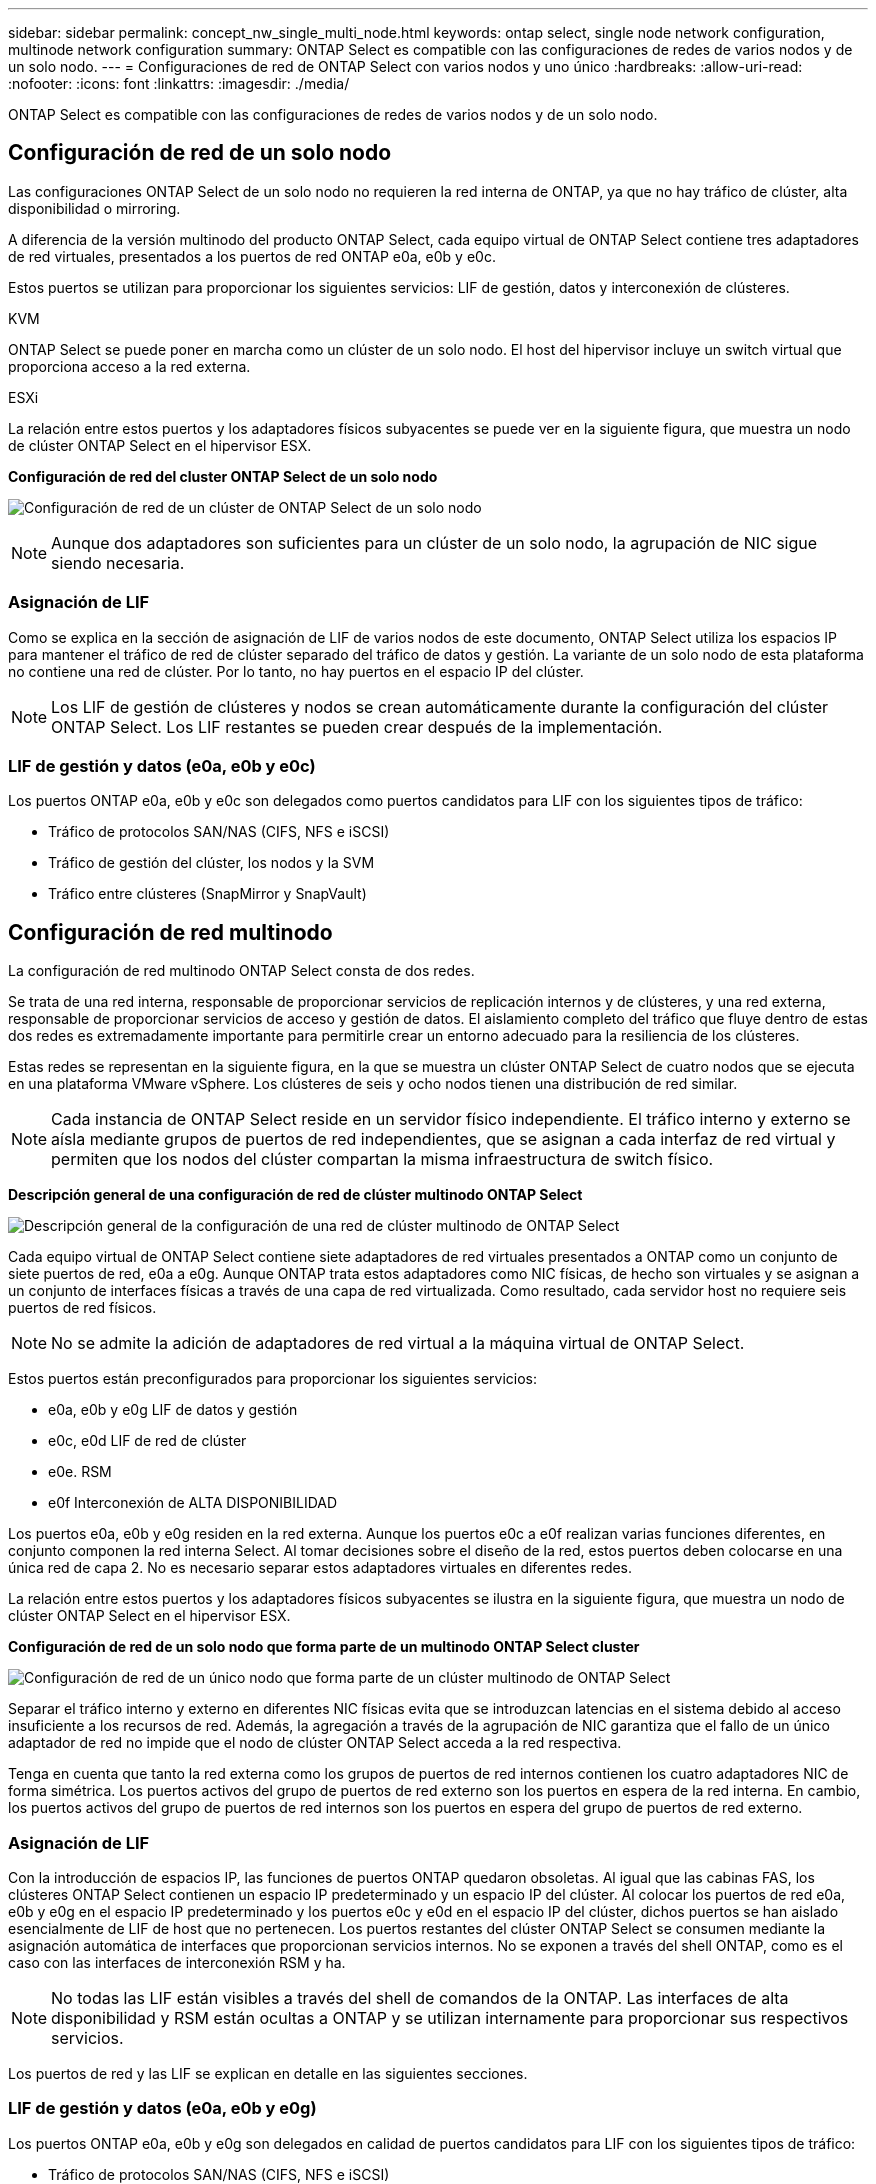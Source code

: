 ---
sidebar: sidebar 
permalink: concept_nw_single_multi_node.html 
keywords: ontap select, single node network configuration, multinode network configuration 
summary: ONTAP Select es compatible con las configuraciones de redes de varios nodos y de un solo nodo. 
---
= Configuraciones de red de ONTAP Select con varios nodos y uno único
:hardbreaks:
:allow-uri-read: 
:nofooter: 
:icons: font
:linkattrs: 
:imagesdir: ./media/


[role="lead"]
ONTAP Select es compatible con las configuraciones de redes de varios nodos y de un solo nodo.



== Configuración de red de un solo nodo

Las configuraciones ONTAP Select de un solo nodo no requieren la red interna de ONTAP, ya que no hay tráfico de clúster, alta disponibilidad o mirroring.

A diferencia de la versión multinodo del producto ONTAP Select, cada equipo virtual de ONTAP Select contiene tres adaptadores de red virtuales, presentados a los puertos de red ONTAP e0a, e0b y e0c.

Estos puertos se utilizan para proporcionar los siguientes servicios: LIF de gestión, datos y interconexión de clústeres.

.KVM
ONTAP Select se puede poner en marcha como un clúster de un solo nodo. El host del hipervisor incluye un switch virtual que proporciona acceso a la red externa.

.ESXi
La relación entre estos puertos y los adaptadores físicos subyacentes se puede ver en la siguiente figura, que muestra un nodo de clúster ONTAP Select en el hipervisor ESX.

*Configuración de red del cluster ONTAP Select de un solo nodo*

image:DDN_03.jpg["Configuración de red de un clúster de ONTAP Select de un solo nodo"]


NOTE: Aunque dos adaptadores son suficientes para un clúster de un solo nodo, la agrupación de NIC sigue siendo necesaria.



=== Asignación de LIF

Como se explica en la sección de asignación de LIF de varios nodos de este documento, ONTAP Select utiliza los espacios IP para mantener el tráfico de red de clúster separado del tráfico de datos y gestión. La variante de un solo nodo de esta plataforma no contiene una red de clúster. Por lo tanto, no hay puertos en el espacio IP del clúster.


NOTE: Los LIF de gestión de clústeres y nodos se crean automáticamente durante la configuración del clúster ONTAP Select. Los LIF restantes se pueden crear después de la implementación.



=== LIF de gestión y datos (e0a, e0b y e0c)

Los puertos ONTAP e0a, e0b y e0c son delegados como puertos candidatos para LIF con los siguientes tipos de tráfico:

* Tráfico de protocolos SAN/NAS (CIFS, NFS e iSCSI)
* Tráfico de gestión del clúster, los nodos y la SVM
* Tráfico entre clústeres (SnapMirror y SnapVault)




== Configuración de red multinodo

La configuración de red multinodo ONTAP Select consta de dos redes.

Se trata de una red interna, responsable de proporcionar servicios de replicación internos y de clústeres, y una red externa, responsable de proporcionar servicios de acceso y gestión de datos. El aislamiento completo del tráfico que fluye dentro de estas dos redes es extremadamente importante para permitirle crear un entorno adecuado para la resiliencia de los clústeres.

Estas redes se representan en la siguiente figura, en la que se muestra un clúster ONTAP Select de cuatro nodos que se ejecuta en una plataforma VMware vSphere. Los clústeres de seis y ocho nodos tienen una distribución de red similar.


NOTE: Cada instancia de ONTAP Select reside en un servidor físico independiente. El tráfico interno y externo se aísla mediante grupos de puertos de red independientes, que se asignan a cada interfaz de red virtual y permiten que los nodos del clúster compartan la misma infraestructura de switch físico.

*Descripción general de una configuración de red de clúster multinodo ONTAP Select*

image:DDN_01.jpg["Descripción general de la configuración de una red de clúster multinodo de ONTAP Select"]

Cada equipo virtual de ONTAP Select contiene siete adaptadores de red virtuales presentados a ONTAP como un conjunto de siete puertos de red, e0a a e0g. Aunque ONTAP trata estos adaptadores como NIC físicas, de hecho son virtuales y se asignan a un conjunto de interfaces físicas a través de una capa de red virtualizada. Como resultado, cada servidor host no requiere seis puertos de red físicos.


NOTE: No se admite la adición de adaptadores de red virtual a la máquina virtual de ONTAP Select.

Estos puertos están preconfigurados para proporcionar los siguientes servicios:

* e0a, e0b y e0g LIF de datos y gestión
* e0c, e0d LIF de red de clúster
* e0e. RSM
* e0f Interconexión de ALTA DISPONIBILIDAD


Los puertos e0a, e0b y e0g residen en la red externa. Aunque los puertos e0c a e0f realizan varias funciones diferentes, en conjunto componen la red interna Select. Al tomar decisiones sobre el diseño de la red, estos puertos deben colocarse en una única red de capa 2. No es necesario separar estos adaptadores virtuales en diferentes redes.

La relación entre estos puertos y los adaptadores físicos subyacentes se ilustra en la siguiente figura, que muestra un nodo de clúster ONTAP Select en el hipervisor ESX.

*Configuración de red de un solo nodo que forma parte de un multinodo ONTAP Select cluster*

image:DDN_02.jpg["Configuración de red de un único nodo que forma parte de un clúster multinodo de ONTAP Select"]

Separar el tráfico interno y externo en diferentes NIC físicas evita que se introduzcan latencias en el sistema debido al acceso insuficiente a los recursos de red. Además, la agregación a través de la agrupación de NIC garantiza que el fallo de un único adaptador de red no impide que el nodo de clúster ONTAP Select acceda a la red respectiva.

Tenga en cuenta que tanto la red externa como los grupos de puertos de red internos contienen los cuatro adaptadores NIC de forma simétrica. Los puertos activos del grupo de puertos de red externo son los puertos en espera de la red interna. En cambio, los puertos activos del grupo de puertos de red internos son los puertos en espera del grupo de puertos de red externo.



=== Asignación de LIF

Con la introducción de espacios IP, las funciones de puertos ONTAP quedaron obsoletas. Al igual que las cabinas FAS, los clústeres ONTAP Select contienen un espacio IP predeterminado y un espacio IP del clúster. Al colocar los puertos de red e0a, e0b y e0g en el espacio IP predeterminado y los puertos e0c y e0d en el espacio IP del clúster, dichos puertos se han aislado esencialmente de LIF de host que no pertenecen. Los puertos restantes del clúster ONTAP Select se consumen mediante la asignación automática de interfaces que proporcionan servicios internos. No se exponen a través del shell ONTAP, como es el caso con las interfaces de interconexión RSM y ha.


NOTE: No todas las LIF están visibles a través del shell de comandos de la ONTAP. Las interfaces de alta disponibilidad y RSM están ocultas a ONTAP y se utilizan internamente para proporcionar sus respectivos servicios.

Los puertos de red y las LIF se explican en detalle en las siguientes secciones.



=== LIF de gestión y datos (e0a, e0b y e0g)

Los puertos ONTAP e0a, e0b y e0g son delegados en calidad de puertos candidatos para LIF con los siguientes tipos de tráfico:

* Tráfico de protocolos SAN/NAS (CIFS, NFS e iSCSI)
* Tráfico de gestión del clúster, los nodos y la SVM
* Tráfico entre clústeres (SnapMirror y SnapVault)



NOTE: Los LIF de gestión de clústeres y nodos se crean automáticamente durante la configuración del clúster ONTAP Select. Los LIF restantes se pueden crear después de la implementación.



=== LIF de red de clúster (e0c, e0d)

Los puertos ONTAP e0c y e0d están delegados como puertos principales de las interfaces del clúster. En cada nodo de clúster ONTAP Select, se generan automáticamente dos interfaces de clúster durante la instalación de ONTAP utilizando direcciones IP locales de enlace (169.254.x.x).


NOTE: Estas interfaces no pueden asignarse direcciones IP estáticas y no se deben crear interfaces de clúster adicionales.

El tráfico de red del clúster debe fluir por una red de capa 2 no enrutada de baja latencia. Debido a los requisitos de rendimiento del clúster y de latencia, se espera que el clúster ONTAP Select se encuentre físicamente cerca (por ejemplo, varios paquetes o un solo centro de datos). No se admite la creación de configuraciones de clústeres de cuatro, seis u ocho nodos mediante la separación de los nodos de alta disponibilidad en una WAN o a través de distancias geográficas significativas. Se admite una configuración ampliada de dos nodos con un mediador.

Para obtener más información, consulte la sección link:reference_plan_best_practices.html#two-node-stretched-ha-metrocluster-sds-best-practices["Prácticas recomendadas de alta disponibilidad (SDS de MetroCluster) extendidas de dos nodos"].


NOTE: Para garantizar el rendimiento máximo del tráfico de red del clúster, este puerto de red está configurado para que utilice tramas gigantes (de 7500 a 9000 MTU). Para un funcionamiento correcto del clúster, compruebe que se hayan habilitado tramas gigantes en todos los switches físicos y virtuales que proporcionan servicios de red internos a los nodos de clúster de ONTAP Select.



=== Tráfico RAID SyncMirror (e0e)

La replicación síncrona de los bloques de los nodos asociados de alta disponibilidad tiene lugar utilizando una interfaz de red interna que reside en el puerto de red e0e. Esta funcionalidad se produce de forma automática mediante interfaces de red configuradas por ONTAP durante la configuración del clúster y no necesita ninguna configuración por parte del administrador.


NOTE: El puerto e0e está reservado por ONTAP para el tráfico de replicación interno. Por lo tanto, ni el puerto ni el LIF alojado están visibles en la interfaz de línea de comandos de ONTAP ni en System Manager. Esta interfaz se configura para utilizar una dirección IP local de enlace generada automáticamente y no se admite la reasignación de una dirección IP alternativa. Este puerto de red requiere el uso de tramas gigantes (de 7500 a 9000 MTU).



=== Interconexión de ALTA DISPONIBILIDAD (e0f)

Las cabinas FAS de NetApp utilizan hardware especializado para transmitir información entre parejas de alta disponibilidad en un clúster ONTAP. Sin embargo, los entornos definidos mediante software no tienden a tener disponible este tipo de equipos (como los dispositivos InfiniBand o iWARP), por lo que se necesita una solución alternativa. Aunque se tuvieron en cuenta varias posibilidades, los requisitos de ONTAP en el transporte de interconexión requerían que esta funcionalidad se emulara en el software. Como resultado, en un clúster ONTAP Select, la funcionalidad de la interconexión de alta disponibilidad (que tradicionalmente era proporcionada por el hardware) se ha diseñado en el sistema operativo utilizando Ethernet como mecanismo de transporte.

Cada nodo ONTAP Select está configurado con un puerto de interconexión de alta disponibilidad, e0f. Este puerto aloja la interfaz de red de interconexión de alta disponibilidad, la cual es responsable de dos funciones principales:

* Refleja el contenido de NVRAM entre parejas de alta disponibilidad
* Envío/recepción de información de estado de alta disponibilidad y mensajes de latido de red entre pares de alta disponibilidad


El tráfico de interconexión de ALTA DISPONIBILIDAD fluye a través de este puerto de red usando una única interfaz de red al combinar tramas de acceso directo a memoria remota (RDMA) en paquetes Ethernet.


NOTE: De un modo similar al puerto RSM (e0e), ni el puerto físico ni la interfaz de red alojada son visibles para los usuarios desde la CLI de ONTAP o desde System Manager. Como resultado, la dirección IP de esta interfaz no se puede modificar y el estado del puerto no se puede cambiar. Este puerto de red requiere el uso de tramas gigantes (de 7500 a 9000 MTU).

